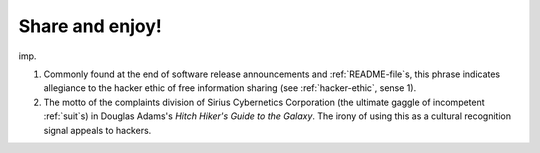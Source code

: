 .. _Share-and-enjoy-:

============================================================
Share and enjoy!
============================================================

imp\.

1.
   Commonly found at the end of software release announcements and :ref:`README-file`\s, this phrase indicates allegiance to the hacker ethic of free information sharing (see :ref:`hacker-ethic`\, sense 1).

2.
   The motto of the complaints division of Sirius Cybernetics Corporation (the ultimate gaggle of incompetent :ref:`suit`\s) in Douglas Adams's *Hitch Hiker's Guide to the Galaxy*\.
   The irony of using this as a cultural recognition signal appeals to hackers.

